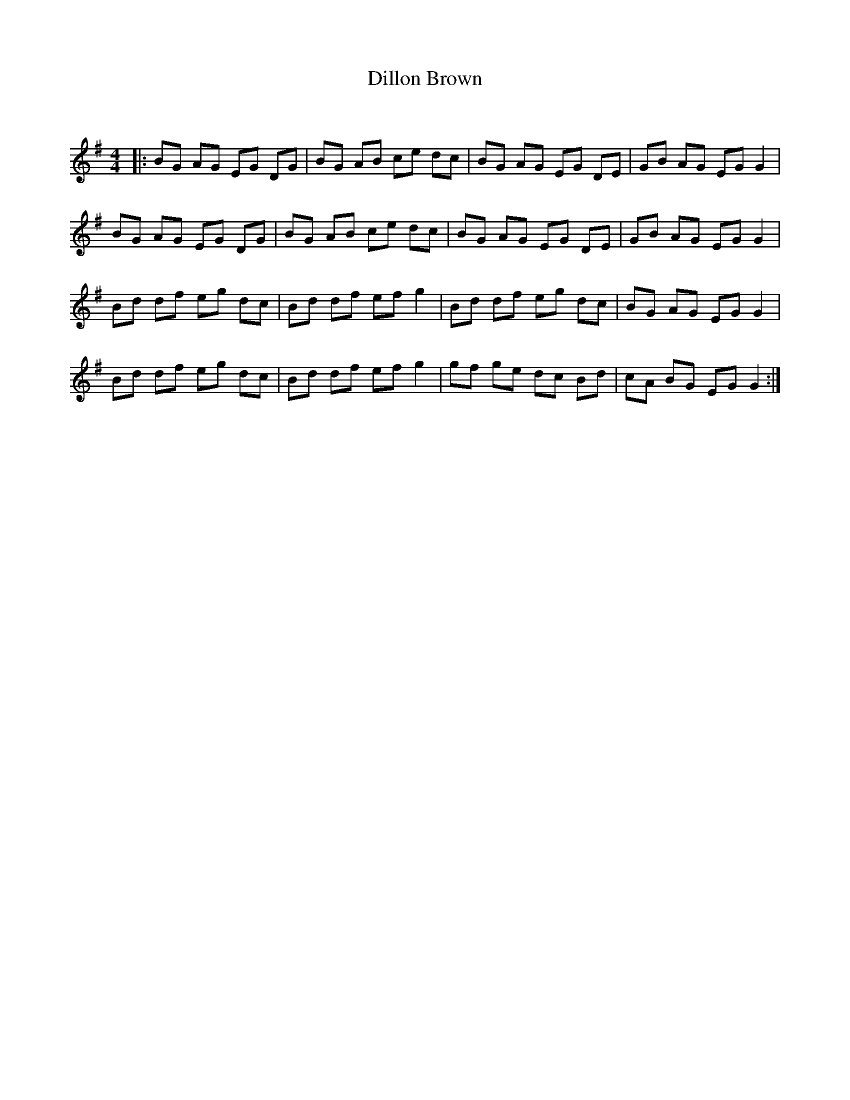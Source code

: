 X:1
T: Dillon Brown
C:
R:Reel
Q: 232
K:G
M:4/4
L:1/8
|:BG AG EG DG|BG AB ce dc|BG AG EG DE|GB AG EG G2|
BG AG EG DG|BG AB ce dc|BG AG EG DE|GB AG EG G2|
Bd df eg dc|Bd df ef g2|Bd df eg dc|BG AG EG G2|
Bd df eg dc|Bd df ef g2|gf ge dc Bd|cA BG EG G2:|
